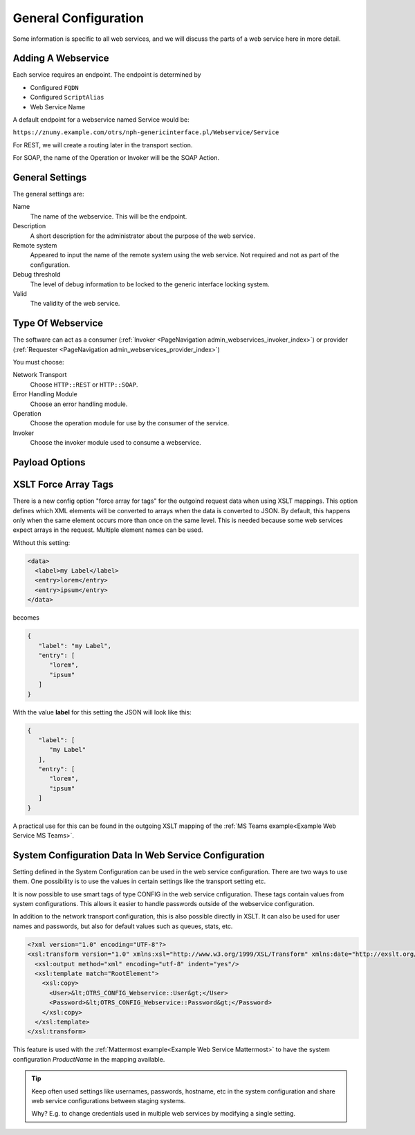 General Configuration
#####################
.. _Webservices Configuration:

Some information is specific to all web services, and we will discuss the parts of a web service here in more detail.

Adding A Webservice
*******************

Each service requires an endpoint. The endpoint is determined by 

* Configured ``FQDN``
* Configured ``ScriptAlias``
* Web Service Name

A default endpoint for a webservice named Service would be:

``https://znuny.example.com/otrs/nph-genericinterface.pl/Webservice/Service``

For REST, we will create a routing later in the transport section.

For SOAP, the name of the Operation or Invoker will be the SOAP Action.

General Settings
****************

The general settings are:

Name
	The name of the webservice. This will be the endpoint.
Description
	A short description for the administrator about the purpose of the web service.
Remote system
	Appeared to input the name of the remote system using the web service. Not required and not as part of the configuration.
Debug threshold
	The level of debug information to be locked to the generic interface locking system.
Valid
	The validity of the web service.

Type Of Webservice
******************

The software can act as a consumer (:ref:`Invoker <PageNavigation admin_webservices_invoker_index>`) or provider (:ref:`Requester <PageNavigation admin_webservices_provider_index>`)

You must choose:

Network Transport
	Choose ``HTTP::REST`` or ``HTTP::SOAP``.
Error Handling Module
	Choose an error handling module.
Operation
	Choose the operation module for use by the consumer of the service.
Invoker
	Choose the invoker module used to consume a webservice.


Payload Options
***************

.. _Setting XSLT force array:

XSLT Force Array Tags
*********************

There is a new config option "force array for tags" for the outgoind request data when using XSLT mappings. This option defines which XML elements will be converted to arrays when the data is converted to JSON. By default, this happens only when the same element occurs more than once on the same level. This is needed because some web services expect arrays in the request.
Multiple element names can be used.

Without this setting:

.. code-block:: XML

	<data>
	  <label>my Label</label>
	  <entry>lorem</entry>
	  <entry>ipsum</entry>
	</data>

..

becomes

.. code-block:: JSON


	{
	   "label": "my Label",
	   "entry": [
	      "lorem",
	      "ipsum"
	   ]
	}

..

With the value **label** for this setting the JSON will look like this:

.. code-block:: JSON


	{
	   "label": [
	      "my Label"
	   ],
	   "entry": [
	      "lorem",
	      "ipsum"
	   ]
	}

..

A practical use for this can be found in the outgoing XSLT mapping of the :ref:`MS Teams example<Example Web Service MS Teams>`.

System Configuration Data In Web Service Configuration
******************************************************

Setting defined in the System Configuration can be used in the web service configuration. There are two ways to use them. 
One possibility is to use the values in certain settings like the transport setting etc.

It is now possible to use smart tags of type CONFIG in the web service cnfiguration. These tags contain values from system configurations. This allows it easier to handle passwords outside of the webservice configuration.

.. image:: images/webservice_configuration_tag.png
         :width: 100%
         :alt: System Configuration configuration tag in web service configuration


In addition to the network transport configuration, this is also possible directly in XSLT. It can also be used for user names and passwords, but also for default values such as queues, stats, etc.

.. code-block:: XML

	<?xml version="1.0" encoding="UTF-8"?>
	<xsl:transform version="1.0" xmlns:xsl="http://www.w3.org/1999/XSL/Transform" xmlns:date="http://exslt.org/dates-and-times" extension-element-prefixes="date">
	  <xsl:output method="xml" encoding="utf-8" indent="yes"/>
	  <xsl:template match="RootElement">
	    <xsl:copy>
	      <User>&lt;OTRS_CONFIG_Webservice::User&gt;</User>
	      <Password>&lt;OTRS_CONFIG_Webservice::Password&gt;</Password>
	    </xsl:copy>
	  </xsl:template>
	</xsl:transform>

..


This feature is used with the :ref:`Mattermost example<Example Web Service Mattermost>` to have the system configuration `ProductName` in the mapping available.

.. tip::  Keep often used settings like usernames, passwords, hostname, etc in the system configuration and share web service configurations between staging systems.

	Why? E.g. to change credentials used in multiple web services by modifying a single setting.

